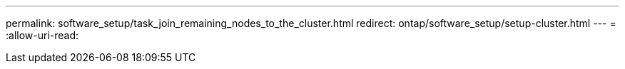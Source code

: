 ---
permalink: software_setup/task_join_remaining_nodes_to_the_cluster.html 
redirect: ontap/software_setup/setup-cluster.html 
---
= 
:allow-uri-read: 


